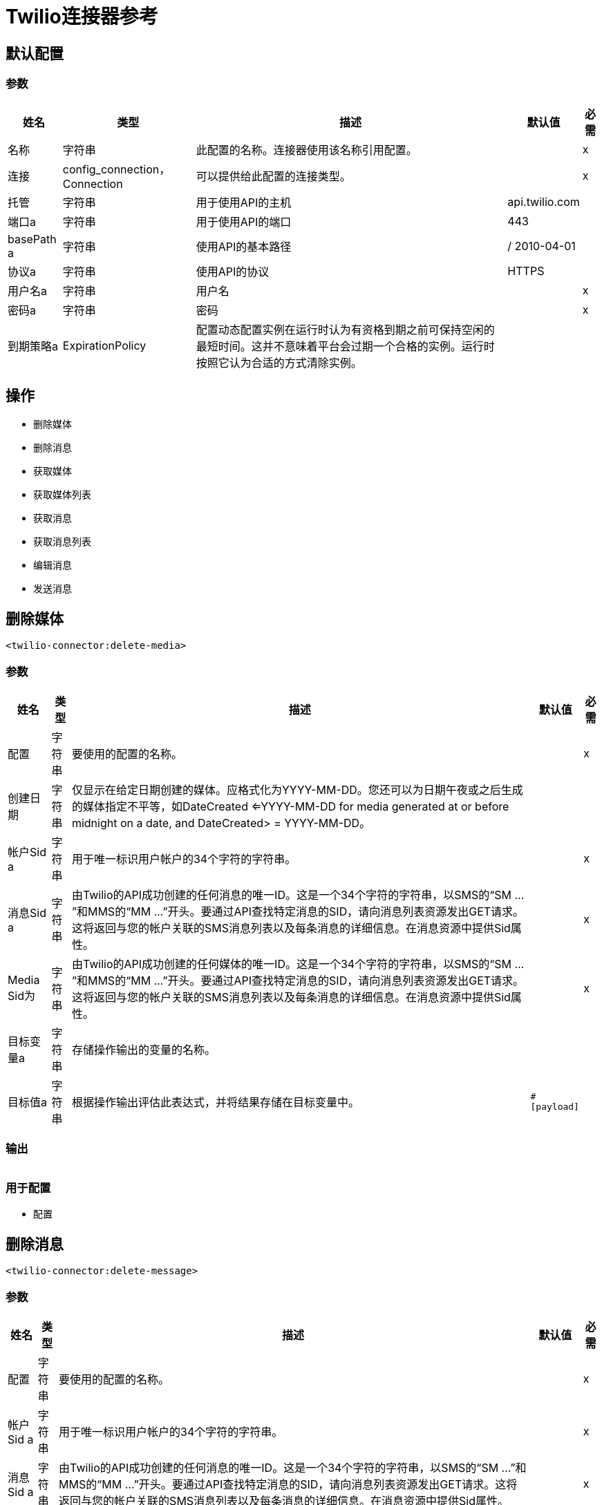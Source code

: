 =  Twilio连接器参考

== 默认配置

=== 参数

[%header%autowidth.spread]
|===
| 姓名 | 类型 | 描述 | 默认值 | 必需
|名称 | 字符串 | 此配置的名称。连接器使用该名称引用配置。 |  | x
| 连接|  config_connection，Connection
  | 可以提供给此配置的连接类型。 |  | x
| 托管| 字符串 |  用于使用API​​的主机 |   api.twilio.com  |
| 端口a | 字符串 |  用于使用API​​的端口 |   443  |
|  basePath a | 字符串 |  使用API​​的基本路径 |   / 2010-04-01  |
| 协议a | 字符串 |  使用API​​的协议 |   HTTPS  |
| 用户名a | 字符串 |  用户名 |   | x
| 密码a | 字符串 |  密码 |   | x
| 到期策略a |  ExpirationPolicy  |  配置动态配置实例在运行时认为有资格到期之前可保持空闲的最短时间。这并不意味着平台会过期一个合格的实例。运行时按照它认为合适的方式清除实例。 |   |
|===

== 操作

* 删除媒体
* 删除消息
* 获取媒体
* 获取媒体列表
* 获取消息
* 获取消息列表
* 编辑消息
* 发送消息


== 删除媒体

`<twilio-connector:delete-media>`

=== 参数

[%header%autowidth.spread]
|===
| 姓名 | 类型 | 描述 | 默认值 | 必需
| 配置 | 字符串 | 要使用的配置的名称。 |  | x
| 创建日期| 字符串 |  仅显示在给定日期创建的媒体。应格式化为YYYY-MM-DD。您还可以为日期午夜或之后生成的媒体指定不平等，如DateCreated <=YYYY-MM-DD for media generated at or before midnight on a date, and DateCreated> = YYYY-MM-DD。 |   |
| 帐户Sid a | 字符串 |  用于唯一标识用户帐户的34个字符的字符串。 |   | x
| 消息Sid a | 字符串 |  由Twilio的API成功创建的任何消息的唯一ID。这是一个34个字符的字符串，以SMS的“SM ...”和MMS的“MM ...”开头。要通过API查找特定消息的SID，请向消息列表资源发出GET请求。这将返回与您的帐户关联的SMS消息列表以及每条消息的详细信息。在消息资源中提供Sid属性。 |   | x
|  Media Sid为| 字符串 |  由Twilio的API成功创建的任何媒体的唯一ID。这是一个34个字符的字符串，以SMS的“SM ...”和MMS的“MM ...”开头。要通过API查找特定消息的SID，请向消息列表资源发出GET请求。这将返回与您的帐户关联的SMS消息列表以及每条消息的详细信息。在消息资源中提供Sid属性。 |   | x
| 目标变量a | 字符串 |  存储操作输出的变量的名称。|   |
| 目标值a | 字符串 |  根据操作输出评估此表达式，并将结果存储在目标变量中。|   `#[payload]`  |
|===

=== 输出

[cols=".^50%,.^50%"]
|===
|  {键入{1}}字符串
|===

=== 用于配置

* 配置

== 删除消息
`<twilio-connector:delete-message>`


=== 参数

[%header%autowidth.spread]
|===
| 姓名 | 类型 | 描述 | 默认值 | 必需
| 配置 | 字符串 | 要使用的配置的名称。 |  | x
| 帐户Sid a | 字符串 |  用于唯一标识用户帐户的34个字符的字符串。 |   | x
| 消息Sid a | 字符串 |  由Twilio的API成功创建的任何消息的唯一ID。这是一个34个字符的字符串，以SMS的“SM ...”和MMS的“MM ...”开头。要通过API查找特定消息的SID，请向消息列表资源发出GET请求。这将返回与您的帐户关联的SMS消息列表以及每条消息的详细信息。在消息资源中提供Sid属性。 |   | x
| 目标变量a | 字符串 |  存储操作输出的变量的名称。|   |
| 目标值a | 字符串 |  根据操作输出评估此表达式，并将结果存储在目标变量中。|   `#[payload]`  |
|===

=== 输出

[cols=".^50%,.^50%"]
|===
|  {键入{1}}字符串
|===

=== 用于配置

* 配置

== 获取媒体

`<twilio-connector:get-media>`


=== 参数

[%header%autowidth.spread]
|===
| 姓名 | 类型 | 描述 | 默认值 | 必需
| 配置 | 字符串 | 要使用的配置的名称。 |  | x
| 创建日期| 字符串 |  仅显示在给定日期创建的媒体。应格式化为YYYY-MM-DD。您还可以为日期午夜或之后生成的媒体指定不平等，如DateCreated <=YYYY-MM-DD for media generated at or before midnight on a date, and DateCreated> = YYYY-MM-DD。 |   |
| 帐户Sid a | 字符串 |  用于唯一标识用户帐户的34个字符的字符串。 |   | x
| 消息Sid a | 字符串 |  由Twilio的API成功创建的任何消息的唯一ID。这是一个34个字符的字符串，以SMS的“SM ...”和MMS的“MM ...”开头。要通过API查找特定消息的SID，请向消息列表资源发出GET请求。这将返回与您的帐户关联的SMS消息列表以及每条消息的详细信息。在消息资源中提供Sid属性。 |   | x
|  Media Sid为| 字符串 |  由Twilio的API成功创建的任何媒体的唯一ID。这是一个34个字符的字符串，以SMS的“SM ...”和MMS的“MM ...”开头。要通过API查找特定消息的SID，请向消息列表资源发出GET请求。这将返回与您的帐户关联的SMS消息列表以及每条消息的详细信息。在消息资源中提供Sid属性。 |   | x
| 目标变量a | 字符串 |  存储操作输出的变量的名称。|   |
| 目标值a | 字符串 |  根据操作输出评估此表达式，并将结果存储在目标变量中。|   `#[payload]`  |
|===

=== 输出

[cols=".^50%,.^50%"]
|===
|  {键入{1}}任何
|===

=== 用于配置

* 配置

== 获取媒体列表

`<twilio-connector:get-media-list>`

=== 参数

[%header%autowidth.spread]
|===
| 姓名 | 类型 | 描述 | 默认值 | 必需
| 配置 | 字符串 | 要使用的配置的名称。 |  | x
| 创建日期| 字符串 |  仅显示在给定日期创建的媒体。应格式化为YYYY-MM-DD。您还可以为日期午夜或之后生成的媒体指定不平等，如DateCreated <=YYYY-MM-DD for media generated at or before midnight on a date, and DateCreated> = YYYY-MM-DD。 |   |
| 帐户Sid a | 字符串 |  用于唯一标识用户帐户的34个字符的字符串。 |   | x
| 消息Sid a | 字符串 |  由Twilio的API成功创建的任何消息的唯一ID。这是一个34个字符的字符串，以SMS的“SM ...”和MMS的“MM ...”开头。要通过API查找特定消息的SID，请向消息列表资源发出GET请求。这将返回与您的帐户关联的SMS消息列表以及每条消息的详细信息。在消息资源中提供Sid属性。 |   | x
| 目标变量a | 字符串 |  存储操作输出的变量的名称。|   |
| 目标值a | 字符串 |  根据操作输出评估此表达式，并将结果存储在目标变量中。|   `#[payload]`  |
|===

=== 输出

[cols=".^50%,.^50%"]
|===
|  {键入{1}}任何
|===

=== 用于配置

* 配置

== 获取消息

`<twilio-connector:get-message>`

=== 参数

[%header%autowidth.spread]
|===
| 姓名 | 类型 | 描述 | 默认值 | 必需
| 配置 | 字符串 | 要使用的配置的名称。 |  | x
| 帐户Sid a | 字符串 |  用于唯一标识用户帐户的34个字符的字符串。 |   | x
| 消息Sid a | 字符串 |  由Twilio的API成功创建的任何消息的唯一ID。这是一个34个字符的字符串，以SMS的“SM ...”和MMS的“MM ...”开头。要通过API查找特定消息的SID，请向消息列表资源发出GET请求。这将返回与您的帐户关联的SMS消息列表以及每条消息的详细信息。在消息资源中提供Sid属性。 |   | x
| 目标变量a | 字符串 |  存储操作输出的变量的名称。|   |
| 目标值a | 字符串 |  根据操作输出评估此表达式，并将结果存储在目标变量中。|   `#[payload]`  |
|===

=== 输出

[cols=".^50%,.^50%"]
|===
|  {键入{1}}任何
|===

=== 用于配置

* 配置

== 获取消息列表

`<twilio-connector:get-message-list>`

=== 参数

[%header%autowidth.spread]
|===
| 姓名 | 类型 | 描述 | 默认值 | 必需
| 配置 | 字符串 | 要使用的配置的名称。 |  | x
| 至| 字符串 |  仅向此电话号码显示消息。 |   |
| 从| 字符串 |  只显示来自此电话号码或字母数字发件人ID的邮件。 |   |
| 发送日期| 字符串 |  仅显示在此日期发送的消息（格式为GMT格式），以YYYY-MM-DD的形式给出。示例：DateSent = 2009-07-06。您还可以指定不公平，例如DateSent <=YYYY-MM-DD for messages that were sent on or before midnight on a date, and DateSent> = YYYY-MM-DD，用于在某日期的午夜或之后发送的邮件。 |   |
| 帐户Sid a | 字符串 |  用于唯一标识用户帐户的34个字符的字符串。 |   | x
| 目标变量a | 字符串 |  存储操作输出的变量的名称。|   |
| 目标值a | 字符串 |  根据操作输出评估此表达式，并将结果存储在目标变量中。|   `#[payload]`  |
|===

=== 输出

[cols=".^50%,.^50%"]
|===
|  {键入{1}}任何
|===

=== 用于配置

* 配置

== 编辑消息

`<twilio-connector:redact-message>`

=== 参数

[%header%autowidth.spread]
|===
| 姓名 | 类型 | 描述 | 默认值 | 必需
| 配置 | 字符串 | 要使用的配置的名称。 |  | x
| 修改消息请求数据a | 任何 |   |   `#[payload]`  |
| 帐户Sid a | 字符串 |  用于唯一标识用户帐户的34个字符的字符串。 |   | x
| 消息Sid a | 字符串 |  由Twilio的API成功创建的任何消息的唯一ID。这是一个34个字符的字符串，以SMS的“SM ...”和MMS的“MM ...”开头。要通过API查找特定消息的SID，请向消息列表资源发出GET请求。这将返回与您的帐户关联的SMS消息列表以及每条消息的详细信息。它在消息资源中提供了Sid属性。 |   | x
| 目标变量a | 字符串 |  存储操作输出的变量的名称。|   |
| 目标值a | 字符串 |  根据操作输出评估此表达式，并将结果存储在目标变量中。|   `#[payload]`  |
|===

=== 输出

[cols=".^50%,.^50%"]
|===
|  {键入{1}}任何
|===

=== 用于配置

* 配置

== 发送消息

`<twilio-connector:send-message>`

=== 参数

[%header%autowidth.spread]
|===
| 姓名 | 类型 | 描述 | 默认值 | 必需
| 配置 | 字符串 | 要使用的配置的名称。 |  | x
| 发送信息请求数据a | 任何 |   |   `#[payload]`  |
| 帐户Sid a | 字符串 |  用于唯一标识用户帐户的34个字符的字符串。 |   | x
| 目标变量a | 字符串 | 存储操作输出的变量的名称。 |   |
| 目标值a | 字符串 |  根据操作输出评估此表达式，并将结果存储在目标变量中。|   `#[payload]`  |
|===

=== 输出

[cols=".^50%,.^50%"]
|===
|  {键入{1}}任何
|===

=== 用于配置

* 配置

== 到期策略类型

[%header%autowidth.spread]
|===
| 字段 | 类型 | 描述 | 默认值 | 必需
| 最大空闲时间a | 数字 | 动态配置实例在被认为有资格到期之前应被允许闲置的最长时间的标量时间值。{{3 }} | 
| 时间单元a | 枚举，其中一个：

** 纳秒
**  MICROSECONDS
**  MILLISECONDS
** 秒后
**  MINUTES
**  HOURS
**  DAYS  | 限定maxIdleTime属性的时间单位。 |   | 
|===

== 另请参阅

*  https://forums.mulesoft.com [MuleSoft论坛]。
*  https://support.mulesoft.com [联系MuleSoft支持]。
